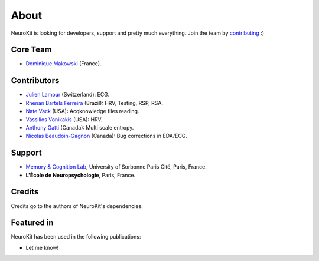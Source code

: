 About
#####

NeuroKit is looking for developers, support and pretty much everything. Join the team by `contributing <https://github.com/neuropsychology/NeuroKit.py/blob/master/CONTRIBUTING.md>`_ :)

Core Team
==========

- `Dominique Makowski <https://cdn.rawgit.com/neuropsychology/Organization/master/CVs/DominiqueMakowski.pdf>`_ (France).

Contributors
============


- `Julien Lamour <https://github.com/lamourj>`_ (Switzerland): ECG.
- `Rhenan Bartels Ferreira <https://www.researchgate.net/profile/Rhenan_Ferreira>`_ (Brazil): HRV, Testing, RSP, RSA.
- `Nate Vack <https://github.com/njvack>`_ (USA): Acqknowledge files reading.
- `Vassilios Vonikakis <https://github.com/bbonik>`_ (USA): HRV.
- `Anthony Gatti <https://github.com/gattia>`_ (Canada): Multi scale entropy.
- `Nicolas Beaudoin-Gagnon <https://github.com/Fegalf>`_ (Canada): Bug corrections in EDA/ECG.

Support
========


- `Memory & Cognition Lab <http://recherche.parisdescartes.fr/LaboratoireMemoireCognition>`_, University of Sorbonne Paris Cité, Paris, France.
- **L'École de Neuropsychologie**, Paris, France.



Credits
===============

Credits go to the authors of NeuroKit's dependencies.

Featured in
=======================

NeuroKit has been used in the following publications:

- Let me know!


